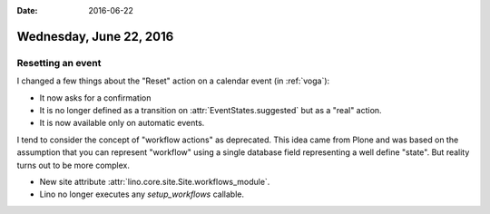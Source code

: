 :date: 2016-06-22

========================
Wednesday, June 22, 2016
========================

Resetting an event
==================

I changed a few things about the "Reset" action on a calendar event
(in :ref:`voga`):

- It now asks for a confirmation

- It is no longer defined as a transition on
  :attr:`EventStates.suggested` but as a "real" action. 

- It is now available only on automatic events.


I tend to consider the concept of "workflow actions" as
deprecated. This idea came from Plone and was based on the assumption
that you can represent "workflow" using a single database field
representing a well define "state". But reality turns out to be more
complex.

- New site attribute :attr:`lino.core.site.Site.workflows_module`.
- Lino no longer executes any `setup_workflows` callable.
